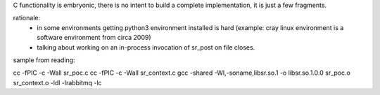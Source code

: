 
C functionality is embryonic, there is no intent to build a complete
implementation, it is just a few fragments.

rationale:
  - in some environments getting python3 environment installed is hard
    (example: cray linux environment is a software environment from circa 2009)

  - talking about working on an in-process invocation of sr_post on file closes.


sample from reading:

cc -fPIC -c -Wall sr_poc.c 
cc -fPIC -c -Wall sr_context.c 
gcc -shared -Wl,-soname,libsr.so.1 -o libsr.so.1.0.0 sr_poc.o sr_context.o -ldl -lrabbitmq -lc


